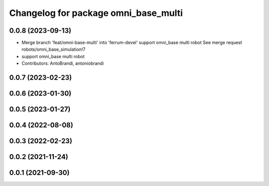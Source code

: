 ^^^^^^^^^^^^^^^^^^^^^^^^^^^^^^^^^^^^^
Changelog for package omni_base_multi
^^^^^^^^^^^^^^^^^^^^^^^^^^^^^^^^^^^^^

0.0.8 (2023-09-13)
------------------
* Merge branch 'feat/omni-base-multi' into 'ferrum-devel'
  support omni_base multi robot
  See merge request robots/omni_base_simulation!7
* support omni_base multi robot
* Contributors: AntoBrandi, antoniobrandi

0.0.7 (2023-02-23)
------------------

0.0.6 (2023-01-30)
------------------

0.0.5 (2023-01-27)
------------------

0.0.4 (2022-08-08)
------------------

0.0.3 (2022-02-23)
------------------

0.0.2 (2021-11-24)
------------------

0.0.1 (2021-09-30)
------------------
